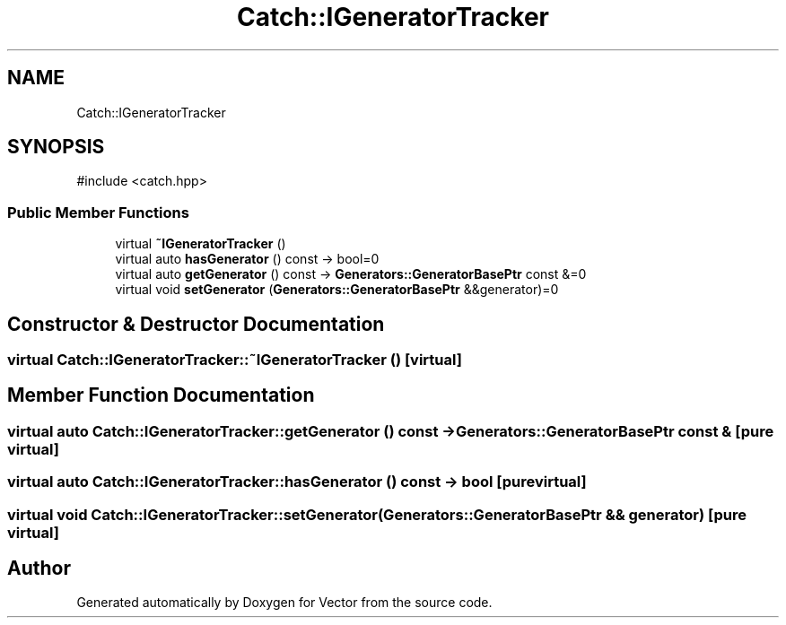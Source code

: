 .TH "Catch::IGeneratorTracker" 3 "Version v3.0" "Vector" \" -*- nroff -*-
.ad l
.nh
.SH NAME
Catch::IGeneratorTracker
.SH SYNOPSIS
.br
.PP
.PP
\fR#include <catch\&.hpp>\fP
.SS "Public Member Functions"

.in +1c
.ti -1c
.RI "virtual \fB~IGeneratorTracker\fP ()"
.br
.ti -1c
.RI "virtual auto \fBhasGenerator\fP () const \-> bool=0"
.br
.ti -1c
.RI "virtual auto \fBgetGenerator\fP () const \-> \fBGenerators::GeneratorBasePtr\fP const &=0"
.br
.ti -1c
.RI "virtual void \fBsetGenerator\fP (\fBGenerators::GeneratorBasePtr\fP &&generator)=0"
.br
.in -1c
.SH "Constructor & Destructor Documentation"
.PP 
.SS "virtual Catch::IGeneratorTracker::~IGeneratorTracker ()\fR [virtual]\fP"

.SH "Member Function Documentation"
.PP 
.SS "virtual auto Catch::IGeneratorTracker::getGenerator () const \->  \fBGenerators::GeneratorBasePtr\fP const &\fR [pure virtual]\fP"

.SS "virtual auto Catch::IGeneratorTracker::hasGenerator () const \->  bool\fR [pure virtual]\fP"

.SS "virtual void Catch::IGeneratorTracker::setGenerator (\fBGenerators::GeneratorBasePtr\fP && generator)\fR [pure virtual]\fP"


.SH "Author"
.PP 
Generated automatically by Doxygen for Vector from the source code\&.
